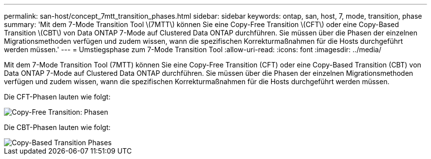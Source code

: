 ---
permalink: san-host/concept_7mtt_transition_phases.html 
sidebar: sidebar 
keywords: ontap, san, host, 7, mode, transition, phase 
summary: 'Mit dem 7-Mode Transition Tool \(7MTT\) können Sie eine Copy-Free Transition \(CFT\) oder eine Copy-Based Transition \(CBT\) von Data ONTAP 7-Mode auf Clustered Data ONTAP durchführen. Sie müssen über die Phasen der einzelnen Migrationsmethoden verfügen und zudem wissen, wann die spezifischen Korrekturmaßnahmen für die Hosts durchgeführt werden müssen.' 
---
= Umstiegsphase zum 7-Mode Transition Tool
:allow-uri-read: 
:icons: font
:imagesdir: ../media/


[role="lead"]
Mit dem 7-Mode Transition Tool (7MTT) können Sie eine Copy-Free Transition (CFT) oder eine Copy-Based Transition (CBT) von Data ONTAP 7-Mode auf Clustered Data ONTAP durchführen. Sie müssen über die Phasen der einzelnen Migrationsmethoden verfügen und zudem wissen, wann die spezifischen Korrekturmaßnahmen für die Hosts durchgeführt werden müssen.

Die CFT-Phasen lauten wie folgt:

image::../media/delete_me_cft_phases.gif[Copy-Free Transition: Phasen]

Die CBT-Phasen lauten wie folgt:

image::../media/delete_me_transition_operational_flow.gif[Copy-Based Transition Phases]
